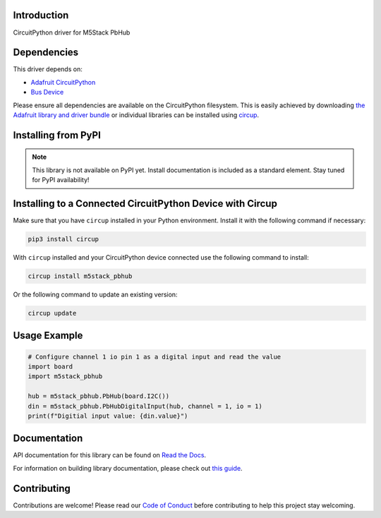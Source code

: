 Introduction
============


.. image:: https://readthedocs.org/projects/circuitpython-m5stack-pbhub/badge/?version=latest
    :target: https://circuitpython-m5stack-pbhub.readthedocs.io/
    :alt: Documentation Status



.. image:: https://img.shields.io/discord/327254708534116352.svg
    :target: https://adafru.it/discord
    :alt: Discord


.. image:: https://github.com/CDarius/CircuitPython_M5Stack_PbHub/workflows/Build%20CI/badge.svg
    :target: https://github.com/CDarius/CircuitPython_M5Stack_PbHub/actions
    :alt: Build Status


.. image:: https://img.shields.io/endpoint?url=https://raw.githubusercontent.com/astral-sh/ruff/main/assets/badge/v2.json
    :target: https://github.com/astral-sh/ruff
    :alt: Code Style: Ruff

CircuitPython driver for M5Stack PbHub


Dependencies
=============
This driver depends on:

* `Adafruit CircuitPython <https://github.com/adafruit/circuitpython>`_
* `Bus Device <https://github.com/adafruit/Adafruit_CircuitPython_BusDevice>`_

Please ensure all dependencies are available on the CircuitPython filesystem.
This is easily achieved by downloading
`the Adafruit library and driver bundle <https://circuitpython.org/libraries>`_
or individual libraries can be installed using
`circup <https://github.com/adafruit/circup>`_.

Installing from PyPI
=====================
.. note:: This library is not available on PyPI yet. Install documentation is included
   as a standard element. Stay tuned for PyPI availability!

Installing to a Connected CircuitPython Device with Circup
==========================================================

Make sure that you have ``circup`` installed in your Python environment.
Install it with the following command if necessary:

.. code-block:: shell

    pip3 install circup

With ``circup`` installed and your CircuitPython device connected use the
following command to install:

.. code-block:: shell

    circup install m5stack_pbhub

Or the following command to update an existing version:

.. code-block:: shell

    circup update

Usage Example
=============

.. code-block:: python

    # Configure channel 1 io pin 1 as a digital input and read the value
    import board
    import m5stack_pbhub

    hub = m5stack_pbhub.PbHub(board.I2C())
    din = m5stack_pbhub.PbHubDigitalInput(hub, channel = 1, io = 1)
    print(f"Digitial input value: {din.value}")

Documentation
=============
API documentation for this library can be found on `Read the Docs <https://circuitpython-m5stack-pbhub.readthedocs.io/>`_.

For information on building library documentation, please check out
`this guide <https://learn.adafruit.com/creating-and-sharing-a-circuitpython-library/sharing-our-docs-on-readthedocs#sphinx-5-1>`_.

Contributing
============

Contributions are welcome! Please read our `Code of Conduct
<https://github.com/CDarius/CircuitPython_M5Stack_PbHub/blob/HEAD/CODE_OF_CONDUCT.md>`_
before contributing to help this project stay welcoming.
